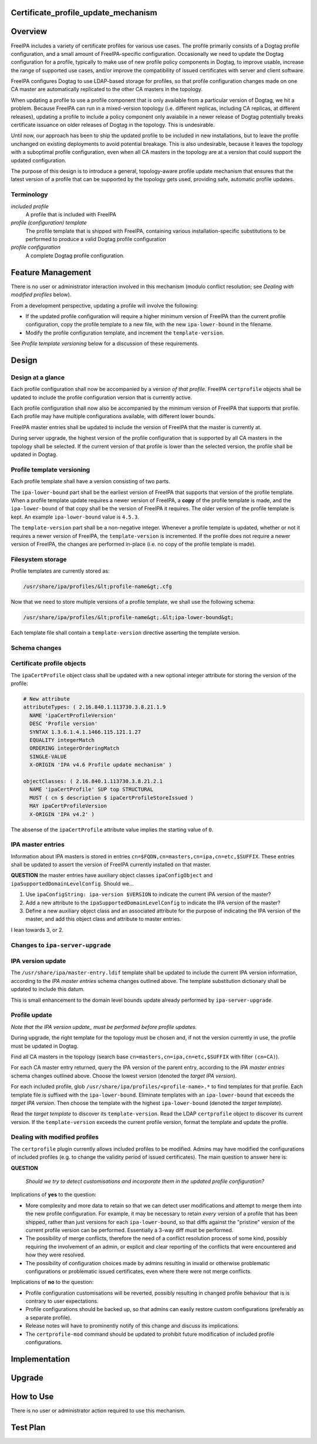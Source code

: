 Certificate_profile_update_mechanism
====================================

Overview
========

FreeIPA includes a variety of certificate profiles for various use
cases. The profile primarily consists of a Dogtag profile configuration,
and a small amount of FreeIPA-specific configuration. Occasionally we
need to update the Dogtag configuration for a profile, typically to make
use of new profile policy components in Dogtag, to improve usable,
increase the range of supported use cases, and/or improve the
compatibility of issued certificates with server and client software.

FreeIPA configures Dogtag to use LDAP-based storage for profiles, so
that profile configuration changes made on one CA master are
automatically replicated to the other CA masters in the topology.

When updating a profile to use a profile component that is only
available from a particular version of Dogtag, we hit a problem. Because
FreeIPA can run in a mixed-version topology (i.e. different replicas,
including CA replicas, at different releases), updating a profile to
include a policy component only avaiabile in a newer release of Dogtag
potentially breaks certificate issuance on older releases of Dogtag in
the topology. This is undesirable.

Until now, our approach has been to ship the updated profile to be
included in new installations, but to leave the profile unchanged on
existing deployments to avoid potential breakage. This is also
undesirable, because it leaves the topology with a suboptimal profile
configuration, even when all CA masters in the topology are at a version
that could support the updated configuration.

The purpose of this design is to introduce a general, topology-aware
profile update mechanism that ensures that the latest version of a
profile that can be supported by the topology gets used, providing safe,
automatic profile updates.

Terminology
-----------

*included profile*
   A profile that is included with FreeIPA
*profile (configuration) template*
   The profile template that is shipped with FreeIPA, containing various
   installation-specific substitutions to be performed to produce a
   valid Dogtag profile configuration
*profile configuration*
   A complete Dogtag profile configuration.



Feature Management
==================

There is no user or administrator interaction involved in this mechanism
(modulo conflict resolution; see *Dealing with modified profiles*
below).

From a development perspective, updating a profile will involve the
following:

-  If the updated profile configuration will require a higher minimum
   version of FreeIPA than the current profile configuration, copy the
   profile template to a new file, with the new ``ipa-lower-bound`` in
   the filename.
-  Modify the profile configuration template, and increment the
   ``template-version``.

See *Profile template versioning* below for a discussion of these
requirements.

Design
======



Design at a glance
------------------

Each profile configuration shall now be accompanied by a version *of
that profile*. FreeIPA ``certprofile`` objects shall be updated to
include the profile configuration version that is currently active.

Each profile configuration shall now also be accompanied by the minimum
version of FreeIPA that supports that profile. Each profile may have
multiple configurations available, with different lower bounds.

FreeIPA master entries shall be updated to include the version of
FreeIPA that the master is currently at.

During server upgrade, the highest version of the profile configuration
that is supported by all CA masters in the topology shall be selected.
If the current version of that profile is lower than the selected
version, the profile shall be updated in Dogtag.



Profile template versioning
---------------------------

Each profile template shall have a version consisting of two parts.

The ``ipa-lower-bound`` part shall be the earliest version of FreeIPA
that supports that version of the profile template. When a profile
template update requires a newer version of FreeIPA, a **copy** of the
profile template is made, and the ``ipa-lower-bound`` of that copy shall
be the version of FreeIPA it requires. The older version of the profile
template is kept. An example ``ipa-lower-bound`` value is ``4.5.3``.

The ``template-version`` part shall be a non-negative integer. Whenever
a profile template is updated, whether or not it requires a newer
version of FreeIPA, the ``template-version`` is incremented. If the
profile does not require a newer version of FreeIPA, the changes are
performed in-place (i.e. no copy of the profile template is made).



Filesystem storage
----------------------------------------------------------------------------------------------

Profile templates are currently stored as:

.. code-block:: text

   /usr/share/ipa/profiles/&lt;profile-name&gt;.cfg

Now that we need to store multiple versions of a profile template, we
shall use the following schema:

.. code-block:: text

   /usr/share/ipa/profiles/&lt;profile-name&gt;.&lt;ipa-lower-bound&gt;

Each template file shall contain a ``template-version`` directive
asserting the template version.



Schema changes
--------------



Certificate profile objects
----------------------------------------------------------------------------------------------

The ``ipaCertProfile`` object class shall be updated with a new optional
integer attribute for storing the version of the profile:

.. code-block:: text

   # New attribute
   attributeTypes: ( 2.16.840.1.113730.3.8.21.1.9
     NAME 'ipaCertProfileVersion'
     DESC 'Profile version'
     SYNTAX 1.3.6.1.4.1.1466.115.121.1.27
     EQUALITY integerMatch
     ORDERING integerOrderingMatch
     SINGLE-VALUE
     X-ORIGIN 'IPA v4.6 Profile update mechanism' )

   objectClasses: ( 2.16.840.1.113730.3.8.21.2.1
     NAME 'ipaCertProfile' SUP top STRUCTURAL
     MUST ( cn $ description $ ipaCertProfileStoreIssued )
     MAY ipaCertProfileVersion
     X-ORIGIN 'IPA v4.2' )

The absense of the ``ipaCertProfile`` attribute value implies the
starting value of ``0``.



IPA master entries
----------------------------------------------------------------------------------------------

Information about IPA masters is stored in entries
``cn=$FQDN,cn=masters,cn=ipa,cn=etc,$SUFFIX``. These entries shall be
updated to assert the version of FreeIPA currently installed on that
master.

**QUESTION** the master entries have auxiliary object classes
``ipaConfigObject`` and ``ipaSupportedDomainLevelConfig``. Should we...

#. Use ``ipaConfigString: ipa-version $VERSION`` to indicate the current
   IPA version of the master?
#. Add a new attribute to the ``ipaSupportedDomainLevelConfig`` to
   indicate the IPA version of the master?
#. Define a new auxiliary object class and an associated attribute for
   the purpose of indicating the IPA version of the master, and add this
   object class and attribute to master entries.

I lean towards 3, or 2.



Changes to ``ipa-server-upgrade``
---------------------------------



IPA version update
----------------------------------------------------------------------------------------------

The ``/usr/share/ipa/master-entry.ldif`` template shall be updated to
include the current IPA version information, according to the *IPA
master entries* schema changes outlined above. The template substitution
dictionary shall be updated to include this datum.

This is small enhancement to the domain level bounds update already
performed by ``ipa-server-upgrade``.



Profile update
----------------------------------------------------------------------------------------------

*Note that the IPA version update\_ must be performed before profile
updates.*

During upgrade, the right template for the topology must be chosen and,
if not the version currently in use, the profile must be updated in
Dogtag.

Find all CA masters in the topology (search base
``cn=masters,cn=ipa,cn=etc,$SUFFIX`` with filter ``(cn=CA)``).

For each CA master entry returned, query the IPA version of the parent
entry, according to the *IPA master entries* schema changes outlined
above. Choose the lowest version (denoted the *target IPA version*).

For each included profile, glob
``/usr/share/ipa/profiles/<profile-name>.*`` to find templates for that
profile. Each template file is suffixed with the ``ipa-lower-bound``.
Eliminate templates with an ``ipa-lower-bound`` that exceeds the *target
IPA version*. Then choose the template with the highest
``ipa-lower-bound`` (denoted the *target template*).

Read the *target template* to discover its ``template-version``. Read
the LDAP ``certprofile`` object to discover its current version. If the
``template-version`` exceeds the current profile version, format the
template and update the profile.



Dealing with modified profiles
----------------------------------------------------------------------------------------------

The ``certprofile`` plugin currently allows included profiles to be
modified. Admins may have modified the configurations of included
profiles (e.g. to change the validity period of issued certificates).
The main question to answer here is:

**QUESTION**

   *Should we try to detect customisations and incorporate them in the
   updated profile configuration?*

Implications of **yes** to the question:

-  More complexity and more data to retain so that we can detect user
   modifications and attempt to merge them into the new profile
   configuration. For example, it may be necessary to retain *every*
   version of a profile that has been shipped, rather than just versions
   for each ``ipa-lower-bound``, so that diffs against the "pristine"
   version of the current profile version can be performed. Essentially
   a 3-way diff must be performed.
-  The possibility of merge conflicts, therefore the need of a conflict
   resolution process of some kind, possibly requiring the involvement
   of an admin, or explicit and clear reporting of the conflicts that
   were encountered and how they were resolved.
-  The possibility of configuration choices made by admins resulting in
   invalid or otherwise problematic configurations or problematic issued
   certificates, even where there were not merge conflicts.

Implications of **no** to the question:

-  Profile configuration customisations will be reverted, possibly
   resulting in changed profile behaviour that is is contrary to user
   expectations.
-  Profile configurations should be backed up, so that admins can easily
   restore custom configurations (preferably as a separate profile).
-  Release notes will have to prominently notify of this change and
   discuss its implications.
-  The ``certprofile-mod`` command should be updated to prohibit future
   modification of included profile configurations.

Implementation
==============

Upgrade
=======



How to Use
==========

There is no user or administrator action required to use this mechanism.



Test Plan
=========